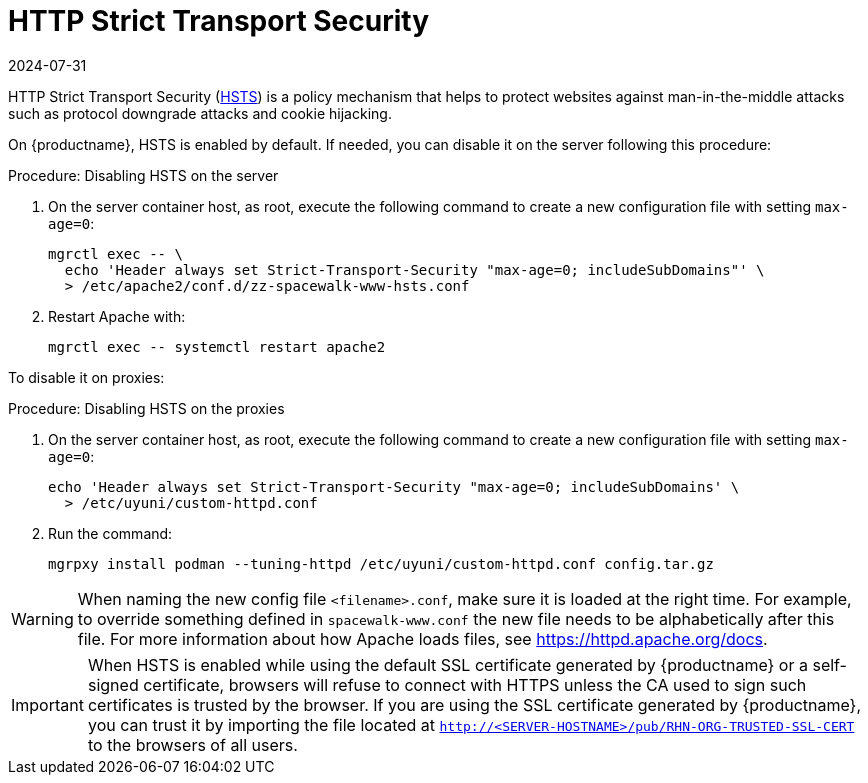 [[ssl-certs-hsts]]
= HTTP Strict Transport Security
:revdate: 2024-07-31
:page-revdate: {revdate}

HTTP Strict Transport Security (https://developer.mozilla.org/en-US/docs/Web/HTTP/Headers/Strict-Transport-Security[HSTS]) is a policy mechanism that helps to protect websites against man-in-the-middle attacks such as protocol downgrade attacks and cookie hijacking.

On {productname}, HSTS is enabled by default.
If needed, you can disable it on the server following this procedure:



.Procedure: Disabling HSTS on the server
. On the server container host, as root, execute the following command to create a new configuration file with setting [literal]``max-age=0``:

+

[source,shell]
----
mgrctl exec -- \
  echo 'Header always set Strict-Transport-Security "max-age=0; includeSubDomains"' \
  > /etc/apache2/conf.d/zz-spacewalk-www-hsts.conf
----

. Restart Apache with:

+

[source,shell]
----
mgrctl exec -- systemctl restart apache2
----


To disable it on proxies:

.Procedure: Disabling HSTS on the proxies
. On the server container host, as root, execute the following command to create a new configuration file with setting [literal]``max-age=0``:

+

[source,shell]
----
echo 'Header always set Strict-Transport-Security "max-age=0; includeSubDomains' \
  > /etc/uyuni/custom-httpd.conf
----

. Run the command:

+

[source,shell]
----
mgrpxy install podman --tuning-httpd /etc/uyuni/custom-httpd.conf config.tar.gz
----

[WARNING]
====
When naming the new config file [literal]``<filename>.conf``, make sure it is loaded at the right time.
For example, to override something defined in [literal]``spacewalk-www.conf`` the new file needs to be alphabetically after this file.
For more information about how Apache loads files, see https://httpd.apache.org/docs.
====


[IMPORTANT]
====
When HSTS is enabled while using the default SSL certificate generated by {productname} or a self-signed certificate, browsers will refuse to connect with HTTPS unless the CA used to sign such certificates is trusted by the browser.
If you are using the SSL certificate generated by {productname}, you can trust it by importing the file located at `http://<SERVER-HOSTNAME>/pub/RHN-ORG-TRUSTED-SSL-CERT` to the browsers of all users.
====
